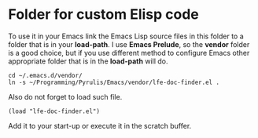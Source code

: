 * Folder for custom Elisp code
To use it in your Emacs link the Emacs Lisp source files in this folder to a
folder that is in your *load-path*. I use *Emacs Prelude*, so the *vendor*
folder is a good choice, but if you use different method to configure Emacs
other appropriate folder that is in the *load-path* will do.

#+BEGIN_EXAMPLE
cd ~/.emacs.d/vendor/
ln -s ~/Programming/Pyrulis/Emacs/vendor/lfe-doc-finder.el .
#+END_EXAMPLE


Also do not forget to load such file.

#+BEGIN_EXAMPLE
(load "lfe-doc-finder.el")
#+END_EXAMPLE

Add it to your start-up or execute it in the scratch buffer.

